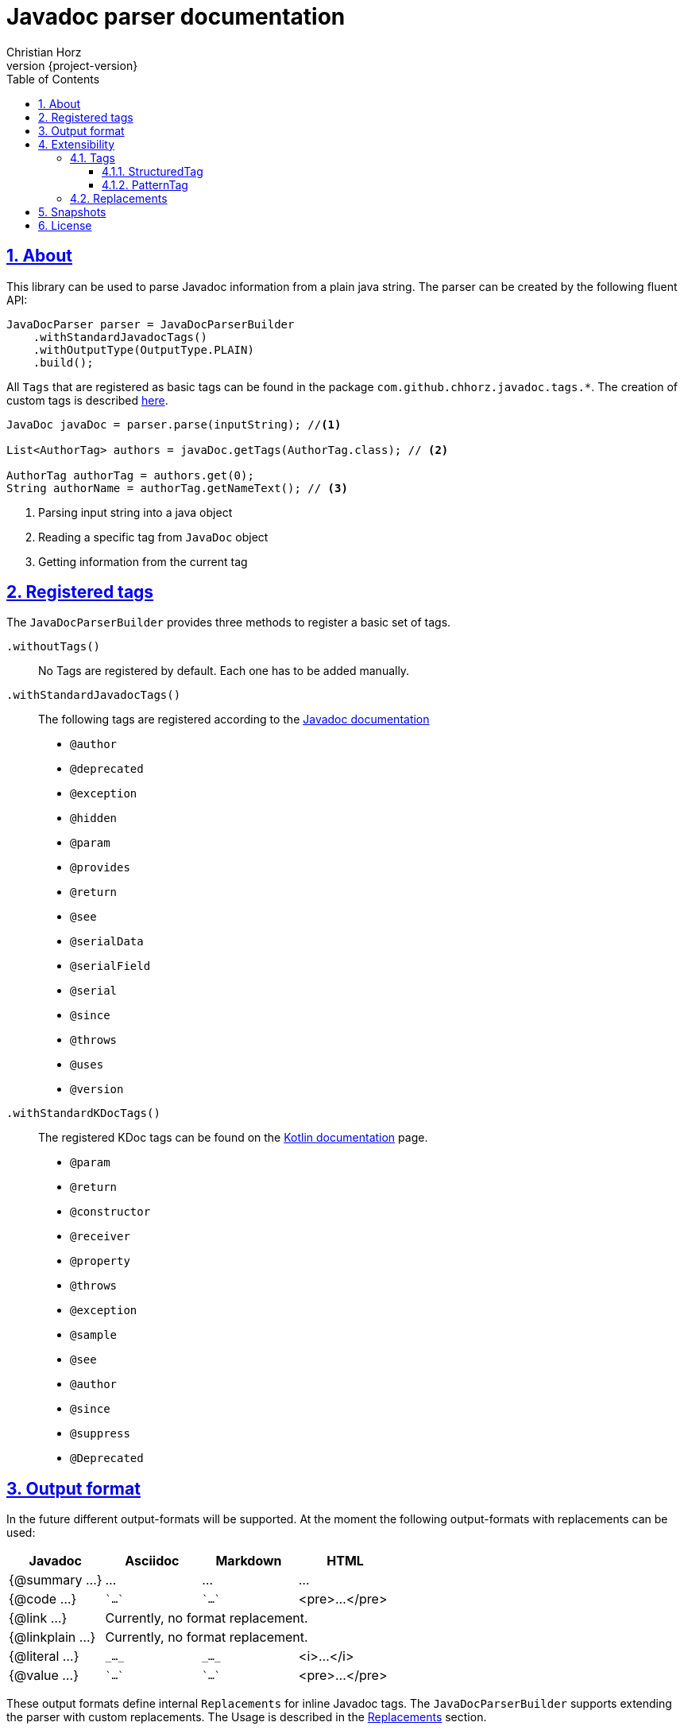= Javadoc parser documentation
:author: Christian Horz
:revnumber: {project-version}
:docinfo: shared-head
:toc: left
:toclevels: 3
:sectnums:
:sectlinks:
:sectanchors:
:source-highlighter: highlightjs
:highlightjs-theme: github

== About
This library can be used to parse Javadoc information from a plain java string.
The parser can be created by the following fluent API:

[source,java]
----
JavaDocParser parser = JavaDocParserBuilder
    .withStandardJavadocTags()
    .withOutputType(OutputType.PLAIN)
    .build();
----

// TODO documentation of tag groups
// Javadoc: https://docs.oracle.com/en/java/javase/18/docs/specs/javadoc/doc-comment-spec.html
// Kotlin: https://kotlinlang.org/docs/kotlin-doc.html#throws-class-exception-class

All `Tags` that are registered as basic tags can be found in the package `com.github.chhorz.javadoc.tags.*`.
The creation of custom tags is described <<extensibility,here>>.

[source,java]
----
JavaDoc javaDoc = parser.parse(inputString); //<1>

List<AuthorTag> authors = javaDoc.getTags(AuthorTag.class); // <2>

AuthorTag authorTag = authors.get(0);
String authorName = authorTag.getNameText(); // <3>
----
<1> Parsing input string into a java object
<2> Reading a specific tag from `JavaDoc` object
<3> Getting information from the current tag

== Registered tags
The `JavaDocParserBuilder` provides three methods to register a basic set of tags.

`.withoutTags()`::
No Tags are registered by default.
Each one has to be added manually.

`.withStandardJavadocTags()`::
The following tags are registered according to the link:https://docs.oracle.com/en/java/javase/18/docs/specs/javadoc/doc-comment-spec.html[Javadoc documentation]
* `@author`
* `@deprecated`
* `@exception`
* `@hidden`
* `@param`
* `@provides`
* `@return`
* `@see`
* `@serialData`
* `@serialField`
* `@serial`
* `@since`
* `@throws`
* `@uses`
* `@version`

`.withStandardKDocTags()`::
The registered KDoc tags can be found on the link:https://kotlinlang.org/docs/kotlin-doc.html#block-tags[Kotlin documentation] page.
* `@param`
* `@return`
* `@constructor`
* `@receiver`
* `@property`
* `@throws`
* `@exception`
* `@sample`
* `@see`
* `@author`
* `@since`
* `@suppress`
* `@Deprecated`


== Output format
In the future different output-formats will be supported.
At the moment the following output-formats with replacements can be used:
[cols="4*",options="header"]
|===
| Javadoc | Asciidoc | Markdown | HTML

| {@summary ...}
| ...
| ...
| ...

| {@code ...}
| \``...``
| \``...``
| <pre>...</pre>

| {@link ...}
3+| Currently, no format replacement.

| {@linkplain ...}
3+| Currently, no format replacement.

| {@literal ...}
| `\_..._`
| `\_..._`
| <i>...</i>

| {@value ...}
| \``...``
| \``...``
| <pre>...</pre>
|===

These output formats define internal `Replacements` for inline Javadoc tags.
The `JavaDocParserBuilder` supports extending the parser with custom replacements.
The Usage is described in the <<replacements>> section.

[[extensibility]]
== Extensibility
To extend the basic functionality of the Javadoc parser, the creation of a custom tag might be a good start.
All internal used basic Javadoc tags have the same structure.

[WARNING]
====
The parsing of custom should be tested with unit tests.
====

=== Tags

==== StructuredTag
This structured tags contain a list of segments separated with spaces.
Only the last segment can contain multiple words.

[source,java]
----
/**
 * @custom tagValue1 tagValue2
 */
public class CustomTag extends StructuredTag { // <1>

    private static final String TAG_NAME = "custom";
    private static final String TAG_VALUE_1 = "tagValue1";
    private static final String TAG_VALUE_2 = "tagValue2";

    public CustomTag() { // <2>
        super(TAG_NAME, new Segment(TAG_VALUE_1), new Segment(TAG_VALUE_2, false));
    }

    public String getTagValue1() {
        return getValues().get(TAG_VALUE_1);
    }

    // ...
}
----
<1> custom tags need to extend `com.github.chhorz.javadoc.tags.StructuredTag`
<2> Super constructor has to be called with tag name and tag segments.
Each segment consists of a name and a flag if this segment is required (Default `true`).

After the creation of the custom Javadoc tag, the tag has to be registered at the parser.

[source,java]
----
JavaDocParser parser = JavaDocParserBuilder
    .withStandardJavadocTags()
    .withTag(new CustomTag())
    .withOutputType(OutputType.PLAIN)
    .build();
----

Getting the custom tag date from the Javadoc works as shown above.

==== PatternTag
The `PatternTag` works similar to the `StructuredTag` but it is more flexible.
For tags of this kind, the Regex must be defined separately.
It is usable in more use-cases but more methods have to be implemented.

This example is based on the unit test for an `CustomPatternTag`.

[source,java]
----
/**
 * @custom number otherValue
 */
public class CustomPatternTag extends PatternTag { // <1>

    private static final String TAG_NAME = "custom";

    private static final String NUMBER = "number";
    private static final String OTHER_VALUE = "otherValue";

    private String number;
    private String otherValue;

    public CustomPatternTag() {
        super(TAG_NAME, "\\s+?(?<number>\\d+?)\\s+?(?<otherValue>.+?)\\s*"); // <2>
    }

    public Long getNumber(){
        return Long.parseLong(number);
    }

    public String getOtherValue(){
        return otherValue;
    }

    @Override
    public List<String> getSegmentNames() {
        return Arrays.asList(NUMBER, OTHER_VALUE);
    }

    @Override
    public void putValue(String segmentName, String value) {
        switch (segmentName) {
            case NUMBER:
                this.number = value;
            case OTHER_VALUE:
                this.otherValue = value;
        }
    }
}
----
<1> custom tags need to extend `com.github.chhorz.javadoc.tags.PatternTag`
<2> super constructor has to be called with tag name and custom regular expression

The registration on the `JavaDocParser` works the same way as for `StructuredTag`.

[[replacements]]
=== Replacements
The replacement of content within the javadoc string can be adjusted within the builder configuration.
All replacements will be performed in the order they were added.

[source,java]
----
JavaDocParser javaDocParser = JavaDocParserBuilder.withStandardJavadocTags()
    .withReplacement(input -> input.replaceAll("System\\.out\\.println", "logger.info"))
    .build();
----

== Snapshots
Snapshots are available from the Sonatype OSS Snapshots repository.
To configure the repository for your project to use the latest snapshot versions you have to add the following repository to your maven pom:
[source,xml]
----
<repositories>
    <repository>
        <id>ossrh</id>
        <url>https://oss.sonatype.org/content/repositories/snapshots</url>
    </repository>
</repositories>
----

== License
Javadoc Parser is Open Source software released under the link:http://www.apache.org/licenses/LICENSE-2.0.txt[Apache 2.0 license].
